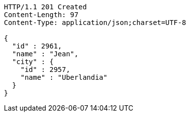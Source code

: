 [source,http,options="nowrap"]
----
HTTP/1.1 201 Created
Content-Length: 97
Content-Type: application/json;charset=UTF-8

{
  "id" : 2961,
  "name" : "Jean",
  "city" : {
    "id" : 2957,
    "name" : "Uberlandia"
  }
}
----